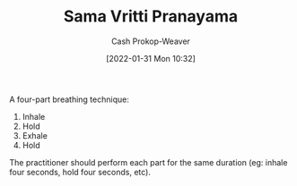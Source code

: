 :PROPERTIES:
:ID:       6057ca27-4e3e-41d0-9fbe-78f9084f822d
:ROAM_ALIASES: "Square breathing" "Box breathing"
:LAST_MODIFIED: [2023-09-21 Thu 07:13]
:END:
#+title: Sama Vritti Pranayama
#+hugo_custom_front_matter: :slug "6057ca27-4e3e-41d0-9fbe-78f9084f822d"
#+filetags: :concept:
#+author: Cash Prokop-Weaver
#+date: [2022-01-31 Mon 10:32]

A four-part breathing technique:

1. Inhale
2. Hold
3. Exhale
4. Hold

The practitioner should perform each part for the same duration (eg: inhale four seconds, hold four seconds, etc).
* Flashcards :noexport:
** Describe :fc:
:PROPERTIES:
:CREATED: [2022-11-18 Fri 15:45]
:FC_CREATED: 2022-11-18T23:46:48Z
:FC_TYPE:  double
:ID:       f3907283-0aa1-423c-9da8-852af041921a
:END:
:REVIEW_DATA:
| position | ease | box | interval | due                  |
|----------+------+-----+----------+----------------------|
| front    | 2.35 |   8 |   428.32 | 2024-11-22T22:00:06Z |
| back     | 2.65 |   7 |   231.96 | 2024-01-01T13:49:53Z |
:END:

[[id:6057ca27-4e3e-41d0-9fbe-78f9084f822d][Box breathing]]

*** Back
1. Inhale
2. Hold
3. Exhale
4. Hold

